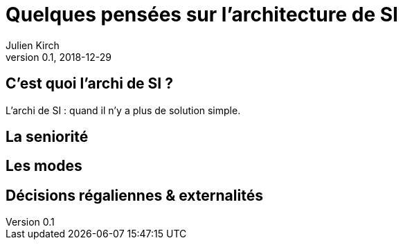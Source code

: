 = Quelques pensées sur l'architecture de SI
Julien Kirch
v0.1, 2018-12-29
:article_lang: fr

== C'est quoi l'archi de SI ?

L'archi de SI : quand il n'y a plus de solution simple.

== La seniorité

== Les modes

== Décisions régaliennes & externalités